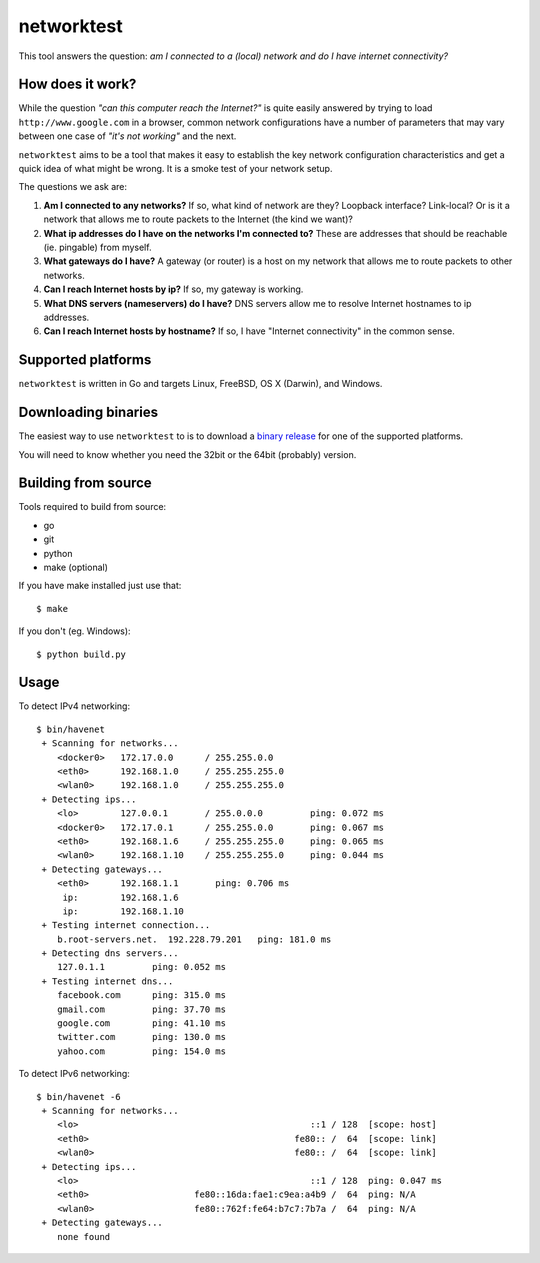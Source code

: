 ===========
networktest
===========

.. image:: https://api.travis-ci.org/numerodix/networktest.png?branch=master
    :target: https://travis-ci.org/numerodix/networktest

.. image:: https://ci.appveyor.com/api/projects/status/ojcojhf1wlc837ug/branch/master?svg=true
    :target: https://ci.appveyor.com/project/numerodix/networktest

This tool answers the question: *am I connected to a (local) network and do I
have internet connectivity?*




How does it work?
=================

While the question *"can this computer reach the Internet?"* is quite easily
answered by trying to load ``http://www.google.com`` in a browser, common
network configurations have a number of parameters that may vary between one
case of *"it's not working"* and the next.

``networktest`` aims to be a tool that makes it easy to establish the key
network configuration characteristics and get a quick idea of what might be
wrong. It is a smoke test of your network setup.

The questions we ask are:

1. **Am I connected to any networks?** If so, what kind of network are they?
   Loopback interface? Link-local? Or is it a network that allows me to route
   packets to the Internet (the kind we want)?

2. **What ip addresses do I have on the networks I'm connected to?** These
   are addresses that should be reachable (ie. pingable) from myself.

3. **What gateways do I have?** A gateway (or router) is a host on my network
   that allows me to route packets to other networks.

4. **Can I reach Internet hosts by ip?** If so, my gateway is working.

5. **What DNS servers (nameservers) do I have?** DNS servers allow me to
   resolve Internet hostnames to ip addresses.

6. **Can I reach Internet hosts by hostname?** If so, I have "Internet
   connectivity" in the common sense.




Supported platforms
===================

``networktest`` is written in Go and targets Linux, FreeBSD, OS X (Darwin), and
Windows.




Downloading binaries
====================

The easiest way to use ``networktest`` to is to download a `binary release
<https://github.com/numerodix/networktest/releases>`_ for one of the supported
platforms.

You will need to know whether you need the 32bit or the 64bit (probably)
version.




Building from source
====================

Tools required to build from source:

* go
* git
* python
* make (optional)

If you have make installed just use that::
    
    $ make

If you don't (eg. Windows)::
    
    $ python build.py



Usage
=====


To detect IPv4 networking::

    $ bin/havenet
     + Scanning for networks...
        <docker0>   172.17.0.0      / 255.255.0.0    
        <eth0>      192.168.1.0     / 255.255.255.0  
        <wlan0>     192.168.1.0     / 255.255.255.0  
     + Detecting ips...
        <lo>        127.0.0.1       / 255.0.0.0         ping: 0.072 ms
        <docker0>   172.17.0.1      / 255.255.0.0       ping: 0.067 ms
        <eth0>      192.168.1.6     / 255.255.255.0     ping: 0.065 ms
        <wlan0>     192.168.1.10    / 255.255.255.0     ping: 0.044 ms
     + Detecting gateways...
        <eth0>      192.168.1.1       ping: 0.706 ms
         ip:        192.168.1.6    
         ip:        192.168.1.10   
     + Testing internet connection...
        b.root-servers.net.  192.228.79.201   ping: 181.0 ms
     + Detecting dns servers...
        127.0.1.1         ping: 0.052 ms
     + Testing internet dns...
        facebook.com      ping: 315.0 ms
        gmail.com         ping: 37.70 ms
        google.com        ping: 41.10 ms
        twitter.com       ping: 130.0 ms
        yahoo.com         ping: 154.0 ms

To detect IPv6 networking::

    $ bin/havenet -6
     + Scanning for networks...
        <lo>                                            ::1 / 128  [scope: host]
        <eth0>                                       fe80:: /  64  [scope: link]
        <wlan0>                                      fe80:: /  64  [scope: link]
     + Detecting ips...
        <lo>                                            ::1 / 128  ping: 0.047 ms
        <eth0>                    fe80::16da:fae1:c9ea:a4b9 /  64  ping: N/A
        <wlan0>                   fe80::762f:fe64:b7c7:7b7a /  64  ping: N/A
     + Detecting gateways...
        none found
